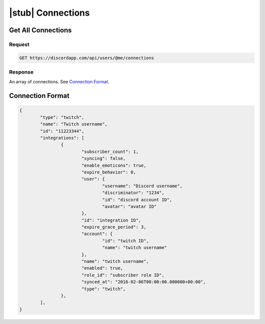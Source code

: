 |stub| Connections
==================

Get All Connections
-------------------

Request
~~~~~~~

.. code-block:: http

    GET https://discordapp.com/api/users/@me/connections

Response
~~~~~~~~

An array of connections. See `Connection Format`_.


Connection Format
-----------------

.. code-block:: json

	{
		"type": "twitch",
		"name": "Twitch username",
		"id": "11223344",
		"integrations": [
			{
				"subscriber_count": 1,
				"syncing": false,
				"enable_emoticons": true,
				"expire_behavior": 0,
				"user": {
					"username": "Discord username",
					"discriminator": "1234",
					"id": "discord account ID",
					"avatar": "avatar ID"
				},
				"id": "integration ID",
				"expire_grace_period": 3,
				"account": {
					"id": "twitch ID",
					"name": "twitch username"
				},
				"name": "twitch username",
				"enabled": true,
				"role_id": "subscriber role ID",
				"synced_at": "2016-02-06T00:00:00.000000+00:00",
				"type": "twitch",
			},
		],
	}